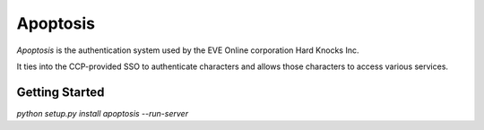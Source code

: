 Apoptosis
#########

`Apoptosis` is the authentication system used by the EVE Online corporation
Hard Knocks Inc.

It ties into the CCP-provided SSO to authenticate characters and allows those
characters to access various services.

Getting Started
===============
`python setup.py install`
`apoptosis --run-server`
